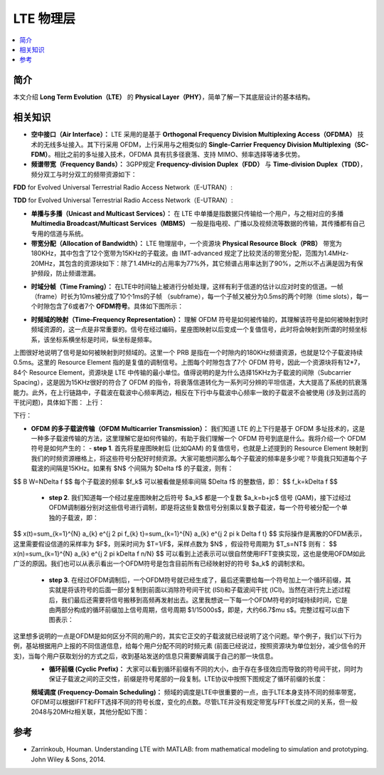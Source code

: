 .. _lte:

================
LTE 物理层
================

.. contents:: :local:


.. _introduction:

简介
------------

本文介绍 **Long Term Evolution（LTE）** 的 **Physical Layer（PHY）**，简单了解一下其底层设计的基本结构。


.. _related:

相关知识
----------

- **空中接口（Air Interface）：** LTE 采用的是基于 **Orthogonal Frequency Division Multiplexing Access（OFDMA）** 技术的无线多址接入。其下行采用 OFDM，上行采用与之相类似的 **Single-Carrier Frequency Division Multiplexing（SC-FDM）**。相比之前的多址接入技术，OFDMA 具有抗多径衰落、支持 MIMO、频率选择等诸多优势。

- **频谱带宽（Frequency Bands）：** 3GPP规定 **Frequency-division Duplex（FDD）** 与 **Time-division Duplex（TDD）**，频分双工与时分双工的频带资源如下：
**FDD** for Evolved Universal Terrestrial Radio Access Network（E-UTRAN）:

.. image:: images/fdd.png
    :align: center

**TDD** for Evolved Universal Terrestrial Radio Access Network（E-UTRAN）:

.. image:: images/tdd.png
    :align: center

- **单播与多播（Unicast and Multicast Services）：** 在 LTE 中单播是指数据只传输给一个用户，与之相对应的多播 **Multimedia Broadcast/Multicast Services（MBMS）** 一般是指电视、广播以及视频流等数据的传输，其传播都有自己专用的信道与系统。

- **带宽分配（Allocation of Bandwidth）：** LTE 物理层中，一个资源块 **Physical Resource Block（PRB）** 带宽为180KHz，其中包含了12个宽带为15KHz的子载波。由 IMT-advanced 规定了比较灵活的带宽分配，范围为1.4MHz-20MHz，其包含的资源块如下：除了1.4MHz的占用率为77%外，其它频谱占用率达到了90%，之所以不占满是因为有保护频段，防止频谱泄漏。

.. image:: images/band.png
    :align: center

- **时域分帧（Time Framing）：** 在LTE中时间轴上被进行分帧处理，这样有利于信道的估计以应对时变的信道。一帧（frame）时长为10ms被分成了10个1ms的子帧 （subframe），每一个子帧又被分为0.5ms的两个时隙（time slots），每一个时隙包含了6或者7个 **OFDM符号**。具体如下图所示：

.. image:: images/frame.png
    :align: center

- **时频域的映射（Time–Frequency Representation）：** 理解 OFDM 符号是如何被传输的，其理解该符号是如何被映射到时频域资源的，这一点是非常重要的。信号在经过编码，星座图映射以后变成一个复值信号，此时将会映射到所谓的时频坐标系，该坐标系横坐标是时间，纵坐标是频率。

.. image:: images/map.png
    :align: center

上图很好地说明了信号是如何被映射到时频域的。这里一个 PRB 是指在一个时隙内的180KHz频谱资源，也就是12个子载波持续0.5ms。这里的 Resource Element 指的是复值的调制信号。上图每个时隙包含了7个 OFDM 符号，因此一个资源块将有12*7，84个 Resource Element，资源块是 LTE 中传输的最小单位。值得说明的是为什么选择15KHz为子载波的间隙（Subcarrier Spacing），这是因为15KHz很好的符合了 OFDM 的指令，将衰落信道转化为一系列可分辨的平坦信道，大大提高了系统的抗衰落能力。此外，在上行链路中，子载波在载波中心频率两边，相反在下行中与载波中心频率一致的子载波不会被使用 (涉及到过高的干扰问题)，具体如下图：
上行：

.. image:: images/uplink.png
    :align: center

下行：

.. image:: images/downlink.png
    :align: center

- **OFDM 的多子载波传输（OFDM Multicarrier Transmission）：** 我们知道 LTE 的上下行是基于 OFDM 多址技术的，这是一种多子载波传输的方法，这里理解它是如何传输的，有助于我们理解一个 OFDM 符号到底是什么。我将介绍一个 OFDM 符号是如何产生的：
  - **step 1**. 首先将星座图映射后 (比如QAM) 的复值信号，也就是上述提到的 Resource Element 映射到我们的时频资源栅格上，将这些符号分配好时频资源。大家可能想问那么每个子载波的频率是多少呢？毕竟我只知道每个子载波的间隔是15KHz。如果有 $N$ 个间隔为 $\Delta f$ 的子载波，则有：
$$
B W=N\Delta f
$$
每个子载波的频率 $f_k$ 可以被看做是频率间隔 $\Delta f$ 的整数倍，即：
$$
f_k=k\Delta f
$$
  - **step 2**. 我们知道每一个经过星座图映射之后符号 $a_k$ 都是一个复数 $a_k=b+jc$ 信号 (QAM)，接下过经过OFDM调制器分别对这些信号进行调制，即是将这些复数信号分别乘以复数子载波，每一个符号被分配一个单独的子载波，即：
$$
x(t)=\sum_{k=1}^{N} a_{k} e^{j 2 \pi f_{k} t}=\sum_{k=1}^{N} a_{k} e^{j 2 \pi k \Delta f t}
$$
实际操作是离散的OFDM表示，这里需要假设信道的采样率为 $F$，则采时间为 $T=1/F$，采样点数为 $N$ ，假设符号周期为 $T_s=NT$ 则有：
$$
x(n)=\sum_{k=1}^{N} a_{k} e^{j 2 \pi k\Delta f n/N}
$$
可以看到上述表示可以很自然使用IFFT变换实现，这也是使用OFDM如此广泛的原因。我们也可以从表示看出一个OFDM符号是包含目前所有已经映射好的符号 $a_k$ 的调制求和。
  - **step 3**. 在经过OFDM调制后，一个OFDM符号就已经生成了，最后还需要给每一个符号加上一个循环前缀，其实就是将该符号的后面一部分复制到前面以消除符号间干扰 (ISI)和子载波间干扰 (ICI)。当然在进行完上述过程后，我们最后还需要将信号搬移到高频再发射出去。这里我想说一下每一个OFDM符号的时域持续时间，它是由两部分构成的循环前缀加上信号周期，信号周期 $1/15000s$，即是，大约66.7$\mu s$。完整过程可以由下图表示：

这里想多说明的一点是OFDM是如何区分不同的用户的，其实它正交的子载波就已经说明了这个问题。举个例子，我们以下行为例，基站根据用户上报的不同信道信息，给每个用户分配不同的时频元素 (前面已经说过，按照资源块为单位划分，减少信令的开支)，当每个用户获取划分的方式之后，收到基站发送的信息只需要解调属于自己的那一块信息。
 - **循环前缀 (Cyclic Prefix)：** 大家可以看到循环前缀有不同的大小，由于存在多径效应而导致的符号间干扰，同时为保证子载波之间的正交性，前缀是符号尾部的一段复制。LTE协议中按照下图规定了循环前缀的长度：

 **频域调度 (Frequency-Domain Scheduling)：** 频域的调度是LTE中很重要的一点，由于LTE本身支持不同的频率带宽，OFDM可以根据IFFT和FFT选择不同的符号长度，变化的点数。尽管LTE并没有规定带宽与FFT长度之间的关系，但一般2048与20MHz相关联，其他分配如下图：

.. _reference:

参考
------------

- Zarrinkoub, Houman. Understanding LTE with MATLAB: from mathematical modeling to simulation and prototyping. John Wiley & Sons, 2014.